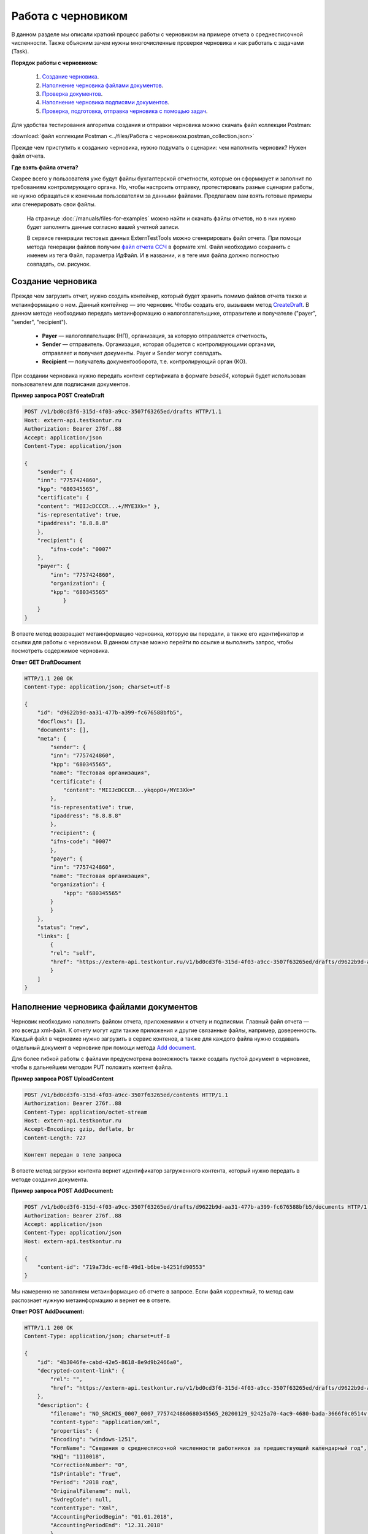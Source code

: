 .. _`CreateDraft`: https://developer.kontur.ru/doc/extern/method?type=post&path=%2Fv1%2F%7BaccountId%7D%2Fdrafts
.. _`Add document`: https://developer.kontur.ru/doc/extern/method?type=post&path=%2Fv1%2F%7BaccountId%7D%2Fdrafts%2F%7BdraftId%7D%2Fdocuments
.. _`Check`: https://developer.tkontur.ru/doc/extern/method?type=post&path=%2Fv1%2F%7BaccountId%7D%2Fdrafts%2F%7BdraftId%7D%2Fcheck
.. _`файл отчета ССЧ`: https://developer.testkontur.ru/doc/extern.test.tools/method?type=post&path=%2Ftest-tools%2Fv1%2Fgenerate-fuf-ssch
.. _`POST AddSignature`: https://developer.kontur.ru/doc/extern/method?type=post&path=%2Fv1%2F%7BaccountId%7D%2Fdrafts%2F%7BdraftId%7D%2Fdocuments%2F%7BdocumentId%7D%2Fsignatures
.. _`PUT Signature`: https://developer.kontur.ru/doc/extern/method?type=put&path=%2Fv1%2F%7BaccountId%7D%2Fdrafts%2F%7BdraftId%7D%2Fdocuments%2F%7BdocumentId%7D%2Fsignature
.. _`SignDraft`: https://developer.kontur.ru/doc/extern/method?type=post&path=%2Fv1%2F%7BaccountId%7D%2Fdrafts%2F%7BdraftId%7D%2Fcloud-sign
.. _`GET DraftDocument`: https://developer.kontur.ru/doc/extern/method?type=get&path=%2Fv1%2F%7BaccountId%7D%2Fdrafts%2F%7BdraftId%7D%2Fdocuments%2F%7BdocumentId%7D
.. _`GET DraftTasks`: https://developer.kontur.ru/doc/extern/method?type=get&path=%2Fv1%2F%7BaccountId%7D%2Fdrafts%2F%7BdraftId%7D%2Ftasks
.. _`GET TaskId`: https://developer.kontur.ru/doc/extern/method?type=get&path=%2Fv1%2F%7BaccountId%7D%2Fdrafts%2F%7BdraftId%7D%2Ftasks%2F%7BapiTaskId%7D

.. _rst-markup-howtodraft:

Работа с черновиком
===================

В данном разделе мы описали краткий процесс работы с черновиком на примере отчета о среднесписочной численности. Также объясним зачем нужны многочисленные проверки черновика и как работать с задачами (Task). 

.. image:: /_static/howtodraftalg.jpg

**Порядок работы с черновиком:**

    1. `Создание черновика`_.
    2. `Наполнение черновика файлами документов`_.
    3. `Проверка документов`_.
    4. `Наполнение черновика подписями документов`_.
    5. `Проверка, подготовка, отправка черновика с помощью задач`_. 

Для удобства тестирования алгоритма создания и отправки черновика можно скачать файл коллекции Postman:

:download:`файл коллекции Postman <../files/Работа с черновиком.postman_collection.json>`

Прежде чем приступить к созданию черновика, нужно подумать о сценарии: чем наполнить черновик? Нужен файл отчета. 

**Где взять файла отчета?**

Скорее всего у пользователя уже будут файлы бухгалтерской отчетности, которые он сформирует и заполнит по требованиям контролирующего органа. Но, чтобы настроить отправку, протестировать разные сценарии работы, не нужно обращаться к конечным пользователям за данными файлами. Предлагаем вам взять готовые примеры или сгенерировать свои файлы. 

    На странице :doc:`/manuals/files-for-examples` можно найти и скачать файлы отчетов, но в них нужно будет заполнить данные согласно вашей учетной записи.  

    В сервисе генерации тестовых данных ExternTestTools можно сгенерировать файл отчета. При помощи метода генерации файлов получим `файл отчета ССЧ`_ в формате xml. Файл необходимо сохранить с именем из тега Файл, параметра ИдФайл. И в названии, и в теге имя файла должно полностью совпадать, см. рисунок.

    .. image:: /_static/fileName.png
        :width: 800

Создание черновика
------------------

Прежде чем загрузить отчет, нужно создать контейнер, который будет хранить помимо файлов отчета также и метаинформацию о нем. Данный контейнер — это черновик. Чтобы создать его, вызываем метод `CreateDraft`_. В данном методе необходимо передать метаинформацию о налогоплательщике, отправителе и получателе ("payer", "sender", "recipient").  

    - **Payer** — налогоплательщик (НП), организация, за которую отправляется отчетность,
    - **Sender** — отправитель. Организация, которая общается с контролирующими органами, отправляет и получает документы. Payer и Sender могут совпадать.
    - **Recipient** — получатель документооборота, т.е. контролирующий орган (КО). 

При создании черновика нужно передать контент сертификата в формате `base64`, который будет использован пользователем для подписания документов.

.. container:: toggle

    .. container:: header

        **Пример запроса POST CreateDraft**

    .. code-block:: http

        POST /v1/bd0cd3f6-315d-4f03-a9cc-3507f63265ed/drafts HTTP/1.1
        Host: extern-api.testkontur.ru
        Authorization: Bearer 276f..88
        Accept: application/json
        Content-Type: application/json

        {
            "sender": {
            "inn": "7757424860",
            "kpp": "680345565",
            "certificate": {
            "content": "MIIJcDCCCR...+/MYE3Xk=" },
            "is-representative": true, 
            "ipaddress": "8.8.8.8" 
            },
            "recipient": { 
                "ifns-code": "0007"  
            },
            "payer": {
                "inn": "7757424860",
                "organization": {
                "kpp": "680345565"
                    }
            }
        }

В ответе метод возвращает метаинформацию черновика, которую вы передали, а также его идентификатор и ссылки для работы с черновиком. В данном случае можно перейти по ссылке и выполнить запрос, чтобы посмотреть содержимое черновика.

.. container:: toggle

    .. container:: header

        **Ответ GET DraftDocument**

    .. code-block:: http
   
        HTTP/1.1 200 OK
        Content-Type: application/json; charset=utf-8

        {
            "id": "d9622b9d-aa31-477b-a399-fc676588bfb5",
            "docflows": [],
            "documents": [],
            "meta": {
                "sender": {
                "inn": "7757424860",
                "kpp": "680345565",
                "name": "Тестовая организация",
                "certificate": {
                    "content": "MIIJcDCCCR...ykqopO+/MYE3Xk="
                },
                "is-representative": true,
                "ipaddress": "8.8.8.8"
                },
                "recipient": {
                "ifns-code": "0007"
                },
                "payer": {
                "inn": "7757424860",
                "name": "Тестовая организация",
                "organization": {
                    "kpp": "680345565"
                }
                }
            },
            "status": "new",
            "links": [
                {
                "rel": "self",
                "href": "https://extern-api.testkontur.ru/v1/bd0cd3f6-315d-4f03-a9cc-3507f63265ed/drafts/d9622b9d-aa31-477b-a399-fc676588bfb5"
                }
            ]
        }

Наполнение черновика файлами документов
---------------------------------------

Черновик необходимо наполнить файлом отчета, приложениями к отчету и подписями. Главный файл отчета — это всегда xml-файл. К отчету могут идти также приложения и другие связанные файлы, например, доверенность. Каждый файл в черновике нужно загрузить в сервис контенов, а также для каждого файла нужно создавать отдельный документ в черновике при помощи метода `Add document`_. 

Для более гибкой работы с файлами предусмотрена возможность также создать пустой документ в черновике, чтобы в дальнейшем методом PUT положить контент файла.  


**Пример запроса POST UploadContent**

.. code-block:: http


    POST /v1/bd0cd3f6-315d-4f03-a9cc-3507f63265ed/contents HTTP/1.1
    Authorization: Bearer 276f..88
    Content-Type: application/octet-stream
    Host: extern-api.testkontur.ru
    Accept-Encoding: gzip, deflate, br
    Content-Length: 727

    Контент передан в теле запроса 

В ответе метод загрузки контента вернет идентификатор загруженного контента, который нужно передать в методе создания документа. 

**Пример запроса POST AddDocument:**

.. code-block:: json
   
    POST /v1/bd0cd3f6-315d-4f03-a9cc-3507f63265ed/drafts/d9622b9d-aa31-477b-a399-fc676588bfb5/documents HTTP/1.1
    Authorization: Bearer 276f..88
    Accept: application/json
    Content-Type: application/json
    Host: extern-api.testkontur.ru

    {
        "content-id": "719a73dc-ecf8-49d1-b6be-b4251fd90553"
    }

Мы намеренно не заполняем метаинформацию об отчете в запросе. Если файл корректный, то метод сам распознает нужную метаинформацию и вернет ее в ответе.

.. container:: toggle

    .. container:: header

        **Ответ POST AddDocument:**

    .. code-block:: http
    
        HTTP/1.1 200 OK
        Content-Type: application/json; charset=utf-8

        {
            "id": "4b3046fe-cabd-42e5-8618-8e9d9b2466a0",
            "decrypted-content-link": {
                "rel": "",
                "href": "https://extern-api.testkontur.ru/v1/bd0cd3f6-315d-4f03-a9cc-3507f63265ed/drafts/d9622b9d-aa31-477b-a399-fc676588bfb5/documents/4b3046fe-cabd-42e5-8618-8e9d9b2466a0/decrypted-content"
            },
            "description": {
                "filename": "NO_SRCHIS_0007_0007_7757424860680345565_20200129_92425a70-4ac9-4680-bada-3666f0c0514v.xml",
                "content-type": "application/xml",
                "properties": {
                "Encoding": "windows-1251",
                "FormName": "Сведения о среднесписочной численности работников за предшествующий календарный год",
                "КНД": "1110018",
                "CorrectionNumber": "0",
                "IsPrintable": "True",
                "Period": "2018 год",
                "OriginalFilename": null,
                "SvdregCode": null,
                "contentType": "Xml",
                "AccountingPeriodBegin": "01.01.2018",
                "AccountingPeriodEnd": "12.31.2018"
                }
            },
            "contents": [
                {
                "content-id": "a1c26991-1ce9-4d51-8ee2-83303b7dd31d",
                "encrypted": false
                }
            ]
        }

Проверка документов
-------------------

Прежде чем подписывать файлы, лучше выполнить проверку документов черновика методом `Check`_. Данный метод выполняет:

    * проверку на соответствие формату, то есть xml-файл документа проходит проверку по xsd-схеме;
    * проверки правильности контрольных соотношений согласно формату документа;
    * кросс-проверки между документами черновика, например, соответствие подписантов в доверенности и документе.

**Ответ метода Check:**

.. code-block:: json
    
   {
	"data": {
    	"documents-errors": {
            "6ea75127-abc8-4866-b67d-464f1e678273": []
    	},
    	"common-errors": []
	}
   }

Мы убедились, что файл отчета корректный, Check не выявил ошибок. Можно подписывать файл, который положили в черновик. У нас в примере в черновике лежит только один файл отчета, соответственно нам нужно приложить подпись только к нему.

Наполнение черновика подписями документов
-----------------------------------------

Под каждым файлом клиент ставит свою подпись, чтобы подтвердить свою личность как отправителя. Если при добавлении документов подпись не была приложена, ее можно добавить к документу отдельно методами `PUT Signature`_ или `POST AddSignature`_.

.. warning:: Если документы в черновике изменятся, то подписи станут недействительными.

Порядок работы с подписью
~~~~~~~~~~~~~~~~~~~~~~~~~

    1. Подписываем файл отчета закрытым ключом электронной подписи. 
    2. Конвертируем полученную подпись в base64.
    3. Добавляем подпись в формате base64 в черновик. 

**Тело запроса PUT Signature:**

.. code-block:: http

    PUT /v1/bd0cd3f6-315d-4f03-a9cc-3507f63265ed/drafts/d9622b9d-aa31-477b-a399-fc676588bfb5/documents/4b3046fe-cabd-42e5-8618-8e9d9b2466a0/signature HTTP/1.1
    Host: extern-api.testkontur.ru
    Authorization: Bearer 276f..88
    Accept: application/json
    Content-Type: application/pgp-signature

    "<file contents here>"


Мы убедились, что файл отчета корректный, и подпись документа лежит в черновике. Можно переходить к подготовке черновика и отправке. 

Проверка, подготовка, отправка черновика  с помощью задач
---------------------------------------------------------

Перед отправкой отчетности в налоговый орган необходимо прогнать черновик через три метода в строгом порядке: **Check -> Prepare -> Send**. Если хотя бы в одном из методов произошла ошибка, черновик не будет отправлен в налоговый орган. 

Существует возможность не вызывать методы последовательно, а вызвать сразу подготовку и отправку, или только отправку. При этом стоит понимать, что внутри каждого метода будут вызваны и предыдущие методы тоже. Это необходимо, чтобы предотвратить отправку непроверенных и неподготовленных документов в контролирующие органы.

Если операция Send прошла успешно, черновик будет отправлен и превратится в документооборот, его идентификатор вернется в ответе. 

Асинхронное выполнение методов
~~~~~~~~~~~~~~~~~~~~~~~~~~~~~~

Все три метода имеют флаг deferrer, который включает асинхронное выполнение методов.

- Если флаг `deferrer = false` (по умолчанию), то вы будете ожидать выполнения операции. 
- Если флаг `deferrer = true`, то метод будет выполняться асинхронно. Для выполнения метода будет создана задача (Task). Статус ее выполнения необходимо смотреть по taskId. 

.. note:: Работа с черновиком через задачи является более предпочтительной стратегией, так как невозможно предсказать объем отправляемых пользователем данных. 

Задачи черновиков (Tasks)
~~~~~~~~~~~~~~~~~~~~~~~~~

Некоторые методы могут принимать большие объемы данных. Чтобы не нагружать сервер, а вам не нужно было ждать ответа продолжительное время, перечисленные методы могут переводить работу с данными в режим задач: 

- подписание черновика, 
- проверка,  
- подготовка, 
- отправка,
- печать.

Данные методы возвращают в ответе модель ApiTaskResult. Важно знать id задачи и ее task-state — состояние, которое помогает понять статус выполнения задачи. Вы можете посмотреть все запущенные задачи черновика методом `GET DraftTasks`_. 

Пример работы с Check, Prepare, Send через Tasks
~~~~~~~~~~~~~~~~~~~~~~~~~~~~~~~~~~~~~~~~~~~~~~~~

1. Запрос Check

.. code-block:: http

    POST /v1/bd0cd3f6-315d-4f03-a9cc-3507f63265ed/drafts/d9622b9d-aa31-477b-a399-fc676588bfb5/check?deferred=true HTTP/1.1
    Authorization: Bearer 276f..88
    Accept: application/json
    Content-Type: application/json

Ответ:

.. code-block:: http

    HTTP/1.1 200 OK
    Content-Type: application/json; charset=utf-8

    {
        "id": "c0620f2f-ea43-465a-ab87-96995e0adcf8",
        "task-state": "running",
        "task-type": "urn:task-type:check"
    }

2. Проверка статуса задачи

Запрос `GET TaskId`_:

.. code-block:: http

    GET /v1/bd0cd3f6-315d-4f03-a9cc-3507f63265ed/drafts/d9622b9d-aa31-477b-a399-fc676588bfb5/tasks/c0620f2f-ea43-465a-ab87-96995e0adcf8 HTTP/1.1
    Authorization: Bearer 276f..88
    Accept: application/json
    Content-Type: application/json
    Host: extern-api.testkontur.ru

Ответ GET TaskId:

.. code-block:: http

    HTTP/1.1 200 OK
    Content-Type: application/json; charset=utf-8
    Content-Length: 285

    {
        "id": "c0620f2f-ea43-465a-ab87-96995e0adcf8",
        "task-state": "succeed",
        "task-type": "urn:task-type:check",
        "task-result": {
            "data": {
            "documents-errors": {
                "4b3046fe-cabd-42e5-8618-8e9d9b2466a0": []
            },
            "common-errors": []
            }
        }
    }

3. Запрос Prepare

.. code-block:: http

    POST /v1/bd0cd3f6-315d-4f03-a9cc-3507f63265ed/drafts/d9622b9d-aa31-477b-a399-fc676588bfb5/prepare?deferred=true HTTP/1.1
    Authorization: Bearer 276f..88
    Accept: application/json
    Content-Type: application/json

Ответ:

.. code-block:: http

    HTTP/1.1 200 OK
    Content-Type: application/json; charset=utf-8

   {
        "id": "02ce6882-2765-457e-aca3-9384f9d3c558",
        "task-state": "running",
        "task-type": "urn:task-type:prepare"
   }

4. Проверка статуса задачи подготовки черновика. 

.. container:: toggle

    .. container:: header

        Ответ GET TaskId:

    .. code-block:: http

        HTTP/1.1 200 OK
        Content-Type: application/json; charset=utf-8

        {
            "id": "02ce6882-2765-457e-aca3-9384f9d3c558",
            "task-state": "succeed",
            "task-type": "urn:task-type:prepare",
            "task-result": {
                "check-result": {
                    "documents-errors": {
                        "b32171d6-9ebc-4c73-b557-5a203b68f8df": []
                    },
                    "common-errors": []
                },
                "links": [
                    {
                        "rel": "next",
                        "href": "https://extern-api.testkontur.ru/v1/bd0cd3f6-315d-4f03-a9cc-3507f63265ed/drafts/74b6e8b9-290a-4d12-b874-c7fb35cad54f/send?force=false"
                    }
                ],
                "status": "ok"
            }
        }

5. Запрос Send

.. code-block:: http

    POST /v1/bd0cd3f6-315d-4f03-a9cc-3507f63265ed/drafts/d9622b9d-aa31-477b-a399-fc676588bfb5/send?deferred=true HTTP/1.1
    Authorization: Bearer 276f..88
    Accept: application/json
    Content-Type: application/json

Ответ:

.. code-block:: http

    HTTP/1.1 200 OK

    {
        "id": "1ad1ee85-6346-4bb5-88de-c83536a08784",
        "task-state": "running",
        "task-type": "urn:task-type:send"
    }

6. Проверка статуса задачи отправки черновика. 

.. _rst-markup-draftTask:
.. container:: toggle

    .. container:: header

       Ответ GET TaskId:

    .. code-block:: http

        HTTP/1.1 200 OK
        Date: Wed, 22 Apr 2020 14:17:35 GMT
        Content-Type: application/json; charset=utf-8

        {
            "id": "b54a8c6d-e1f1-4e93-841f-9863f6a90aeb",
            "task-state": "succeed",
            "task-type": "urn:task-type:send",
            "task-result": {
                "id": "0c4e50b5-66ac-4a92-b051-3bc95472dddb",
                "organization-id": "988b38f1-5580-4ba9-b9f8-3215e7f392ea",
                "type": "urn:docflow:fns534-report",
                "status": "urn:docflow-common-status:sent",
                "success-state": "urn:docflow-state:neutral",
                "description": {
                "form-version": {
                    "knd": "1110018",
                    "version": "100501",
                    "form-fullname": "Сведения о среднесписочной численности работников за предшествующий календарный год",
                    "form-shortname": "Сведения о среднесписочной численности"
                },
                "recipient": "0007",
                "final-recipient": "0007",
                "correction-number": 0,
                "period-begin": "2018-01-01T00:00:00.0000000",
                "period-end": "2018-12-31T00:00:00.0000000",
                "period-code": "34",
                "payer-inn": "7757424860-680345565",
                "original-draft-id": "d9622b9d-aa31-477b-a399-fc676588bfb5"
                },
                "documents": [
                {
                    "id": "111f7485-7e2d-4c81-8017-9edc61835684",
                    "description": {
                    "type": "urn:document:fns534-report",
                    "filename": "NO_SRCHIS_0007_0007_7757424860680345565_20200129_92425a70-4ac9-4680-bada-3666f0c0514v.xml",
                    "content-type": "application/xml",
                    "decrypted-content-size": 2233,
                    "encrypted-content-size": 2233,
                    "compressed": true,
                    "requisites": {},
                    "related-docflows-count": 0,
                    "support-recognition": false,
                    "encrypted-certificates": [
                        {
                        "serial-number": "01D0850043AB3C924A605B8D8661E43E"
                        },
                        {
                        "serial-number": "33AC7500C3AAAE924839AA8AE6C459FE"
                        },
                        {
                        "serial-number": "19CCC7C800010000215D"
                        }
                    ]
                    },
                    "content": {
                    "decrypted": {
                        "rel": "decrypted-content",
                        "href": "https://extern-api.testkontur.ru/v1/bd0cd3f6-315d-4f03-a9cc-3507f63265ed/docflows/0c4e50b5-66ac-4a92-b051-3bc95472dddb/documents/111f7485-7e2d-4c81-8017-9edc61835684/decrypted-content"
                    },
                    "encrypted": {
                        "rel": "encrypted-content",
                        "href": "https://extern-api.testkontur.ru/v1/bd0cd3f6-315d-4f03-a9cc-3507f63265ed/docflows/0c4e50b5-66ac-4a92-b051-3bc95472dddb/documents/111f7485-7e2d-4c81-8017-9edc61835684/encrypted-content"
                    },
                    "docflow-document-contents": [
                        {
                        "content-id": "2e1a8085-875a-471c-881e-9600f6ac96ef",
                        "encrypted": true,
                        "compressed": true
                        },
                        {
                        "content-id": "c670c7ab-0849-4536-a7b5-0594ea76212a",
                        "encrypted": false,
                        "compressed": false
                        }
                    ]
                    },
                    "send-date": "2020-04-22T14:16:36.1338472Z",
                    "signatures": [
                    {
                        "id": "920a7f48-9acd-4582-841a-e21df444e06d",
                        "title": "ООО 'Баланс Плюс' (Марков Георгий Эльдарович)",
                        "signature-certificate-thumbprint": "20AACA440F33D0C90FBC052108012D3062D44873",
                        "content-link": {
                        "rel": "content",
                        "href": "https://extern-api.testkontur.ru/v1/bd0cd3f6-315d-4f03-a9cc-3507f63265ed/docflows/0c4e50b5-66ac-4a92-b051-3bc95472dddb/documents/111f7485-7e2d-4c81-8017-9edc61835684/signatures/920a7f48-9acd-4582-841a-e21df444e06d/content"
                        },
                        "links": [
                        {
                            "rel": "self",
                            "href": "https://extern-api.testkontur.ru/v1/bd0cd3f6-315d-4f03-a9cc-3507f63265ed/docflows/0c4e50b5-66ac-4a92-b051-3bc95472dddb/documents/111f7485-7e2d-4c81-8017-9edc61835684/signatures/920a7f48-9acd-4582-841a-e21df444e06d/content"
                        },
                        {
                            "rel": "docflow",
                            "href": "https://extern-api.testkontur.ru/v1/bd0cd3f6-315d-4f03-a9cc-3507f63265ed/docflows/0c4e50b5-66ac-4a92-b051-3bc95472dddb"
                        }
                        ]
                    }
                    ],
                    "links": [
                    {
                        "rel": "docflow",
                        "href": "https://extern-api.testkontur.ru/v1/bd0cd3f6-315d-4f03-a9cc-3507f63265ed/docflows/0c4e50b5-66ac-4a92-b051-3bc95472dddb"
                    },
                    {
                        "rel": "self",
                        "href": "https://extern-api.testkontur.ru/v1/bd0cd3f6-315d-4f03-a9cc-3507f63265ed/docflows/0c4e50b5-66ac-4a92-b051-3bc95472dddb/documents/111f7485-7e2d-4c81-8017-9edc61835684"
                    },
                    {
                        "rel": "related-docflow",
                        "href": "https://extern-api.testkontur.ru//v1/bd0cd3f6-315d-4f03-a9cc-3507f63265ed/docflows/0c4e50b5-66ac-4a92-b051-3bc95472dddb/documents/111f7485-7e2d-4c81-8017-9edc61835684/related"
                    },
                    {
                        "rel": "encrypted-content",
                        "href": "https://extern-api.testkontur.ru/v1/bd0cd3f6-315d-4f03-a9cc-3507f63265ed/docflows/0c4e50b5-66ac-4a92-b051-3bc95472dddb/documents/111f7485-7e2d-4c81-8017-9edc61835684/encrypted-content"
                    },
                    {
                        "rel": "decrypted-content",
                        "href": "https://extern-api.testkontur.ru/v1/bd0cd3f6-315d-4f03-a9cc-3507f63265ed/docflows/0c4e50b5-66ac-4a92-b051-3bc95472dddb/documents/111f7485-7e2d-4c81-8017-9edc61835684/decrypted-content"
                    },
                    {
                        "rel": "decrypt-content",
                        "href": "https://extern-api.testkontur.ru/v1/bd0cd3f6-315d-4f03-a9cc-3507f63265ed/docflows/0c4e50b5-66ac-4a92-b051-3bc95472dddb/documents/111f7485-7e2d-4c81-8017-9edc61835684/decrypt-content"
                    }
                    ]
                },
                {
                    "id": "6076f7bc-a016-4d22-bb63-221df6582906",
                    "description": {
                    "type": "urn:document:fns534-report-date-confirmation",
                    "filename": "PD_NOSRCHIS_7757424860680345565_7757424860680345565_1BM_20200422_b4885f2a-dddb-4484-89f3-e83dc94ea83d.xml",
                    "content-type": "application/xml",
                    "decrypted-content-size": 3023,
                    "compressed": true,
                    "requisites": {},
                    "support-recognition": false,
                    "encrypted-certificates": []
                    },
                    "content": {
                    "decrypted": {
                        "rel": "decrypted-content",
                        "href": "https://extern-api.testkontur.ru/v1/bd0cd3f6-315d-4f03-a9cc-3507f63265ed/docflows/0c4e50b5-66ac-4a92-b051-3bc95472dddb/documents/6076f7bc-a016-4d22-bb63-221df6582906/decrypted-content"
                    },
                    "docflow-document-contents": [
                        {
                        "content-id": "c5227d5f-7b80-41a3-91a1-34136a99171c",
                        "encrypted": false,
                        "compressed": true
                        }
                    ]
                    },
                    "send-date": "2020-04-22T14:16:36.1338472Z",
                    "signatures": [
                    {
                        "id": "7117bfa4-60b6-4652-942d-7bafe10c476a",
                        "title": "АО \"ПФ \"СКБ Контур\"",
                        "signature-certificate-thumbprint": "ADBB03393A5C3F5402A8EFF8F7AAE859076079F8",
                        "content-link": {
                        "rel": "content",
                        "href": "https://extern-api.testkontur.ru/v1/bd0cd3f6-315d-4f03-a9cc-3507f63265ed/docflows/0c4e50b5-66ac-4a92-b051-3bc95472dddb/documents/6076f7bc-a016-4d22-bb63-221df6582906/signatures/7117bfa4-60b6-4652-942d-7bafe10c476a/content"
                        },
                        "links": [
                        {
                            "rel": "self",
                            "href": "https://extern-api.testkontur.ru/v1/bd0cd3f6-315d-4f03-a9cc-3507f63265ed/docflows/0c4e50b5-66ac-4a92-b051-3bc95472dddb/documents/6076f7bc-a016-4d22-bb63-221df6582906/signatures/7117bfa4-60b6-4652-942d-7bafe10c476a/content"
                        },
                        {
                            "rel": "docflow",
                            "href": "https://extern-api.testkontur.ru/v1/bd0cd3f6-315d-4f03-a9cc-3507f63265ed/docflows/0c4e50b5-66ac-4a92-b051-3bc95472dddb"
                        }
                        ]
                    }
                    ],
                    "links": [
                    {
                        "rel": "docflow",
                        "href": "https://extern-api.testkontur.ru/v1/bd0cd3f6-315d-4f03-a9cc-3507f63265ed/docflows/0c4e50b5-66ac-4a92-b051-3bc95472dddb"
                    },
                    {
                        "rel": "self",
                        "href": "https://extern-api.testkontur.ru/v1/bd0cd3f6-315d-4f03-a9cc-3507f63265ed/docflows/0c4e50b5-66ac-4a92-b051-3bc95472dddb/documents/6076f7bc-a016-4d22-bb63-221df6582906"
                    },
                    {
                        "rel": "reply",
                        "href": "https://extern-api.testkontur.ru/v1/bd0cd3f6-315d-4f03-a9cc-3507f63265ed/docflows/0c4e50b5-66ac-4a92-b051-3bc95472dddb/documents/6076f7bc-a016-4d22-bb63-221df6582906/generate-reply?documentType=fns534-report-receipt",
                        "name": "fns534-report-receipt"
                    },
                    {
                        "rel": "decrypted-content",
                        "href": "https://extern-api.testkontur.ru/v1/bd0cd3f6-315d-4f03-a9cc-3507f63265ed/docflows/0c4e50b5-66ac-4a92-b051-3bc95472dddb/documents/6076f7bc-a016-4d22-bb63-221df6582906/decrypted-content"
                    }
                    ]
                },
                {
                    "id": "79e6d1db-fbe6-4b00-a447-cc9eb1a90571",
                    "description": {
                    "type": "urn:document:fns534-report-description",
                    "filename": "TR_DEKL.xml",
                    "content-type": "application/xml",
                    "decrypted-content-size": 364,
                    "compressed": true,
                    "requisites": {},
                    "support-recognition": false,
                    "encrypted-certificates": []
                    },
                    "content": {
                    "decrypted": {
                        "rel": "decrypted-content",
                        "href": "https://extern-api.testkontur.ru/v1/bd0cd3f6-315d-4f03-a9cc-3507f63265ed/docflows/0c4e50b5-66ac-4a92-b051-3bc95472dddb/documents/79e6d1db-fbe6-4b00-a447-cc9eb1a90571/decrypted-content"
                    },
                    "docflow-document-contents": [
                        {
                        "content-id": "ad34e8ab-4518-47e8-b578-b26adc728d1f",
                        "encrypted": false,
                        "compressed": true
                        }
                    ]
                    },
                    "send-date": "2020-04-22T14:16:36.1338472Z",
                    "signatures": [],
                    "links": [
                    {
                        "rel": "docflow",
                        "href": "https://extern-api.testkontur.ru/v1/bd0cd3f6-315d-4f03-a9cc-3507f63265ed/docflows/0c4e50b5-66ac-4a92-b051-3bc95472dddb"
                    },
                    {
                        "rel": "self",
                        "href": "https://extern-api.testkontur.ru/v1/bd0cd3f6-315d-4f03-a9cc-3507f63265ed/docflows/0c4e50b5-66ac-4a92-b051-3bc95472dddb/documents/79e6d1db-fbe6-4b00-a447-cc9eb1a90571"
                    },
                    {
                        "rel": "decrypted-content",
                        "href": "https://extern-api.testkontur.ru/v1/bd0cd3f6-315d-4f03-a9cc-3507f63265ed/docflows/0c4e50b5-66ac-4a92-b051-3bc95472dddb/documents/79e6d1db-fbe6-4b00-a447-cc9eb1a90571/decrypted-content"
                    }
                    ]
                }
                ],
                "links": [
                {
                    "rel": "self",
                    "href": "https://extern-api.testkontur.ru/v1/bd0cd3f6-315d-4f03-a9cc-3507f63265ed/docflows/0c4e50b5-66ac-4a92-b051-3bc95472dddb"
                },
                {
                    "rel": "organization",
                    "href": "https://extern-api.testkontur.ru/v1/bd0cd3f6-315d-4f03-a9cc-3507f63265ed/organizations/988b38f1-5580-4ba9-b9f8-3215e7f392ea"
                },
                {
                    "rel": "web-docflow",
                    "href": "https://setter.testkontur.ru/?inn=662909960905&forward_to_rel=/ft/transmission/state.aspx?key=cfOOHYSO4USxIIRIMEKAL%2fE4i5iAValLufgyFefzkuqKJpsKOwY6TorTSpphojA7tVBODKxmkkqwUTvJVHLd2w%3d%3d"
                },
                {
                    "rel": "reply",
                    "href": "https://extern-api.testkontur.ru/v1/bd0cd3f6-315d-4f03-a9cc-3507f63265ed/docflows/0c4e50b5-66ac-4a92-b051-3bc95472dddb/documents/6076f7bc-a016-4d22-bb63-221df6582906/generate-reply?documentType=fns534-report-receipt",
                    "name": "fns534-report-receipt"
                }
                ],
                "send-date": "2020-04-22T17:16:36.1338472",
                "last-change-date": "2020-04-22T14:16:36.1338472Z"
            }
        }

В ответе метода в task-result/id лежит идентификатор созданного документооборота. Работа с черновиком завершена, он отправлен в ФНС. 
